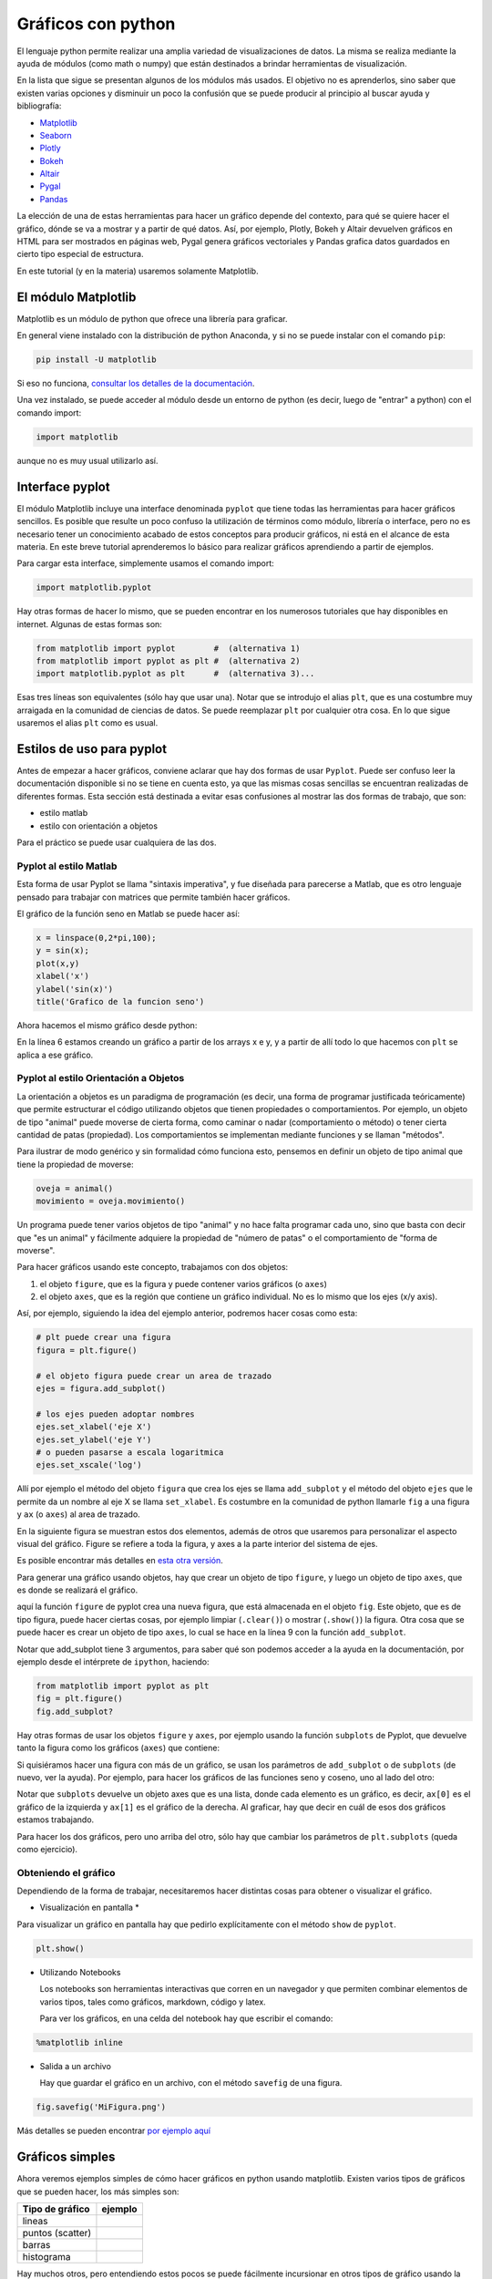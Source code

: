 .. ayuda sobre plots en python

********************
Gráficos con python
********************

El lenguaje python permite realizar una amplia variedad de
visualizaciones de datos.  La misma se realiza mediante la ayuda
de módulos (como math o numpy) que están destinados a brindar
herramientas de visualización.  

En la lista que sigue se presentan algunos de los módulos más usados.
El objetivo no es aprenderlos, sino saber que existen varias opciones
y disminuir un poco la confusión que se puede producir al principio
al buscar ayuda y bibliografía:

* `Matplotlib <https://matplotlib.org/>`_
* `Seaborn <https://seaborn.pydata.org/>`_
* `Plotly <https://plotly.com/python/>`_
* `Bokeh <https://docs.bokeh.org/en/latest/index.html>`_
* `Altair <https://altair-viz.github.io/>`_
* `Pygal <http://www.pygal.org/en/stable/>`_
* `Pandas <https://pandas.pydata.org/pandas-docs/stable/user_guide/visualization.html>`_

La elección de una de estas herramientas para hacer un gráfico depende del
contexto, para qué se quiere hacer el gráfico, dónde se va a mostrar y a partir
de qué datos.  Así, por ejemplo, Plotly, Bokeh y Altair devuelven gráficos en
HTML para ser mostrados en páginas web, Pygal genera gráficos vectoriales y
Pandas grafica datos guardados en cierto tipo especial de estructura.

En este tutorial (y en la materia) usaremos solamente Matplotlib.


El módulo Matplotlib
========================

Matplotlib es un módulo de python que ofrece una librería para graficar.

En general viene instalado con la distribución de python Anaconda, y si no se
puede instalar con el comando ``pip``:

.. code::

   pip install -U matplotlib

Si eso no funciona, `consultar los detalles de la documentación <https://matplotlib.org/3.1.1/users/installing.html>`_.

Una vez instalado, se puede acceder al módulo desde un entorno de python (es
decir, luego de "entrar" a python) con el comando import:

.. code:: python

   import matplotlib

aunque no es muy usual utilizarlo así.



Interface pyplot
========================

El módulo Matplotlib incluye una interface denominada ``pyplot`` que tiene todas las
herramientas para hacer gráficos sencillos.  Es posible que resulte un poco
confuso la utilización de términos como módulo, librería o interface, pero no es
necesario tener un conocimiento acabado de estos conceptos para producir
gráficos, ni está en el alcance de esta materia.  En este breve tutorial
aprenderemos lo básico para realizar gráficos aprendiendo a partir de ejemplos.

Para cargar esta interface, simplemente usamos el comando import:

.. code:: python

   import matplotlib.pyplot


Hay otras formas de hacer lo mismo, que se pueden encontrar en los numerosos
tutoriales que hay disponibles en internet.  Algunas de estas formas son:

.. code:: python

   from matplotlib import pyplot        #  (alternativa 1)
   from matplotlib import pyplot as plt #  (alternativa 2)
   import matplotlib.pyplot as plt      #  (alternativa 3)...

Esas tres líneas son equivalentes (sólo hay que usar una).  Notar que se
introdujo el alias ``plt``, que es una costumbre muy arraigada en la comunidad de
ciencias de datos.  Se puede reemplazar ``plt`` por cualquier otra cosa.  En lo
que sigue usaremos el alias ``plt`` como es usual.


Estilos de uso para pyplot
===========================

Antes de empezar a hacer gráficos, conviene aclarar que hay dos formas de usar
``Pyplot``.  Puede ser confuso leer la documentación disponible si no se tiene en
cuenta esto, ya que las mismas cosas sencillas se encuentran realizadas de
diferentes formas.  Esta sección está destinada a evitar esas confusiones al
mostrar las dos formas de trabajo, que son:

* estilo matlab
* estilo con orientación a objetos

Para el práctico se puede usar cualquiera de las dos.


Pyplot al estilo Matlab
-----------------------

Esta forma de usar Pyplot se llama "sintaxis imperativa", y fue diseñada
para parecerse a Matlab, que es otro lenguaje pensado para trabajar con matrices
que permite también hacer gráficos.

El gráfico de la función seno en Matlab se puede hacer así:

.. code:: matlab

   x = linspace(0,2*pi,100);
   y = sin(x);
   plot(x,y)
   xlabel('x')
   ylabel('sin(x)')
   title('Grafico de la funcion seno')

Ahora hacemos el mismo gráfico desde python:

.. code-block:: python
   :linenos:

   import numpy as np
   from matplotlib import pyplot as plt
   x = np.linspace(0, 2*np.pi, 100)
   y = np.sin(x)
   plt.plot(x, y)
   plt.xlabel('x')
   plt.ylabel('sin(x)')
   plt.title('Grafico de la funcion seno')
   plt.show()

En la línea 6 estamos creando un gráfico a partir de los arrays x e y, y a
partir de allí todo lo que hacemos con ``plt`` se aplica a ese gráfico.


Pyplot al estilo Orientación a Objetos
--------------------------------------

La orientación a objetos es un paradigma de programación (es decir, una forma de
programar justificada teóricamente) que permite estructurar el código utilizando
objetos que tienen propiedades o comportamientos.  Por ejemplo, un objeto de
tipo "animal" puede moverse de cierta forma, como caminar o nadar
(comportamiento o método) o tener cierta cantidad de patas (propiedad).
Los comportamientos se implementan mediante funciones y se llaman
"métodos".

Para ilustrar de modo genérico y sin formalidad cómo funciona esto, pensemos en definir
un objeto de tipo animal que tiene la propiedad de moverse:

.. code-block:: python

    oveja = animal()
    movimiento = oveja.movimiento()


Un programa
puede tener varios objetos de tipo "animal" y no hace falta programar cada uno,
sino que basta con decir que "es un animal" y fácilmente adquiere la propiedad
de "número de patas" o el comportamiento de "forma de moverse".

Para hacer gráficos usando este concepto, trabajamos con dos objetos:

1. el objeto ``figure``, que es la figura y puede contener varios gráficos (o
   ``axes``)
2. el objeto ``axes``, que es la región que contiene un gráfico individual. No es
   lo mismo que los ejes (x/y axis).

Así, por ejemplo, siguiendo la idea del ejemplo anterior, podremos
hacer cosas como esta:

.. code-block:: python

    # plt puede crear una figura
    figura = plt.figure()

    # el objeto figura puede crear un area de trazado
    ejes = figura.add_subplot()

    # los ejes pueden adoptar nombres
    ejes.set_xlabel('eje X')
    ejes.set_ylabel('eje Y')
    # o pueden pasarse a escala logaritmica
    ejes.set_xscale('log')


Allí por ejemplo el método del objeto ``figura`` que crea los ejes se llama
``add_subplot`` y el método del objeto ``ejes`` que le permite da un
nombre al eje X se llama ``set_xlabel``.  Es costumbre en la comunidad
de python llamarle ``fig`` a una figura y ``ax`` (o ``axes``) al area de trazado.


En la siguiente figura se muestran
estos dos elementos, además de otros que usaremos para personalizar el aspecto
visual del gráfico.  Figure se refiere a toda la figura, y axes a la parte
interior del sistema de ejes.

.. image:: partes_del_plot.png
    :width: 600px
    :align: center
    :alt: Elementos de un gráfico   

Es posible encontrar más detalles en `esta otra versión <https://matplotlib.org/3.2.1/gallery/showcase/anatomy.html>`_.
       

Para generar una gráfico usando objetos, hay que crear un objeto de tipo ``figure``, y luego un objeto de tipo ``axes``, que es donde se realizará el gráfico.
 
.. code-block:: python
   :linenos:

   import numpy as np
   from matplotlib import pyplot as plt
   x = np.linspace(0, 2*np.pi, 100)
   y = np.sin(x)

   fig = plt.figure()
   fig.clf()
   ax = fig.add_subplot(1,1,1)
   ax.clear()
   ax.plot(x, y)
   ax.set_xlabel('x')
   ax.set_ylabel('sin(x)')
   ax.set_title('Grafico de la funcion seno')
   fig.show()                                                  
                      

aquí la función ``figure`` de pyplot crea una nueva figura, que está almacenada en
el objeto ``fig``.  Este objeto, que es de tipo figura, puede hacer ciertas cosas,
por ejemplo limpiar (``.clear()``) o mostrar (``.show()``) la figura.  Otra cosa que se puede hacer es crear un
objeto de tipo ``axes``, lo cual se hace en la línea 9 con la función
``add_subplot``.


Notar que add_subplot tiene 3 argumentos, para saber qué son podemos
acceder a la ayuda en la documentación, por ejemplo
desde el intérprete de ``ipython``, haciendo:
 
.. code::
             
   from matplotlib import pyplot as plt
   fig = plt.figure()
   fig.add_subplot?


Hay otras formas de usar los objetos ``figure`` y ``axes``, 
por ejemplo usando la función ``subplots`` de
Pyplot, que devuelve tanto la figura como los gráficos (``axes``) que contiene:

.. code-block:: python
   :linenos:

   import numpy as np
   from matplotlib import pyplot as plt
   x = np.linspace(0, 2*np.pi, 100)
   y = np.sin(x)

   fig, ax = plt.subplots()

   ax.plot(x, y)
   ax.set_xlabel('x')
   ax.set_ylabel('sin(x)')
   ax.set_title('Grafico de la funcion seno')
   fig.show()


Si quisiéramos hacer una figura con más de un gráfico, se usan los parámetros de
``add_subplot`` o de ``subplots`` (de nuevo, ver la ayuda).  Por ejemplo, para hacer los
gráficos de las funciones seno y coseno, uno al lado del otro:

.. code-block:: python
   :linenos:

   import numpy as np
   from matplotlib import pyplot as plt

   x = np.linspace(0, 2*np.pi, 100)
   y1 = np.sin(x)
   y2 = np.cos(x)

   fig, ax = plt.subplots(1, 2)

   ax[0].plot(x, y1)
   ax[0].set_xlabel('x')
   ax[0].set_ylabel('sin(x)')
   ax[0].set_title('Grafico de la funcion seno')

   ax[1].plot(x, y2)
   ax[1].set_xlabel('x')
   ax[1].set_ylabel('cos(x)')
   ax[1].set_title('Grafico de la funcion coseno')

   fig.show()               

Notar que ``subplots`` devuelve un objeto axes que es una lista, donde cada elemento
es un gráfico, es decir, ``ax[0]`` es el gráfico de la izquierda y ``ax[1]`` es el
gráfico de la derecha.  Al graficar, hay que decir en cuál de esos dos gráficos
estamos trabajando.

Para hacer los dos gráficos, pero uno arriba del otro, sólo hay que cambiar los
parámetros de ``plt.subplots`` (queda como ejercicio).




Obteniendo el gráfico
--------------------------------------

Dependiendo de la forma de trabajar, necesitaremos hacer distintas cosas para
obtener o visualizar el gráfico.

* Visualización en pantalla *

Para visualizar un gráfico en pantalla hay que pedirlo explícitamente con el método ``show`` de ``pyplot``.

.. code-block:: python

   plt.show()

* Utilizando Notebooks

  Los notebooks son herramientas interactivas que corren en un
  navegador y que permiten combinar elementos de varios tipos, tales
  como gráficos, markdown, código y latex.   
  
  Para ver los gráficos, en una celda del notebook hay que escribir el
  comando:

.. code-block:: python

    %matplotlib inline


* Salida a un archivo

  Hay que guardar el gráfico en un archivo, con el método ``savefig``
  de una figura.

.. code-block:: python

   fig.savefig('MiFigura.png')

Más detalles se pueden encontrar `por ejemplo aquí <https://jakevdp.github.io/PythonDataScienceHandbook/04.00-introduction-to-matplotlib.html>`_




Gráficos simples
========================

Ahora veremos ejemplos simples de cómo hacer gráficos en python usando
matplotlib. Existen varios tipos de gráficos que se pueden hacer, los
más simples son:


+----------------------+-------------------------------------+
| Tipo de gráfico      | ejemplo                             |
+======================+=====================================+
| lineas               | .. image:: line.png                 |
|                      |     :width: 300px                   |
|                      |     :align: center                  |
+----------------------+-------------------------------------+
| puntos (scatter)     | .. image:: scatter.png              |
|                      |     :width: 300px                   |
|                      |     :align: center                  |
+----------------------+-------------------------------------+
| barras               | .. image:: bars.png                 |
|                      |     :width: 300px                   |
|                      |     :align: center                  |
+----------------------+-------------------------------------+
| histograma           | .. image:: hist.png                 |
|                      |     :width: 300px                   |
|                      |     :align: center                  |
+----------------------+-------------------------------------+


Hay muchos otros, pero entendiendo estos pocos se puede fácilmente
incursionar en otros tipos de gráfico usando la documentación.


Varios gráficos en la misma figura
-----------------------------------

Para hacer varios gráficos en la misma figura se puede usar, como
vimos, las funciones ``subplots`` o ``add_subplot``.

.. code-block:: python

   from matplotlib import pyplot as plt
   x = np.linspace(-10, 10, 100)
   y1 = x
   y2 = x**2
   y3 = x**3
   y4 = x**4

   fig = plt.figure()
   fig.clf()
   ax = fig.subplots(2,2)

   ax[0,0].plot(x, y1)
   ax[0,0].set_xlabel('x')
   ax[0,0].set_ylabel('y')
   ax[0,0].set_title('y=x**1')

   ax[0,1].plot(x, y2)
   ax[0,1].set_xlabel('x')
   ax[0,1].set_ylabel('y')
   ax[0,1].set_title('y=x**2')

   ax[1,0].plot(x, y3)
   ax[1,0].set_xlabel('x')
   ax[1,0].set_ylabel('y')
   ax[1,0].set_title('y=x**3')
   
   ax[1,1].plot(x, y4)
   ax[1,1].set_xlabel('x')
   ax[1,1].set_ylabel('y')
   ax[1,1].set_title('y=x**4')
   
   fig.tight_layout()
   fig.show()        

Que da algo así:

.. image:: 4x4.png
    :width: 400px  
    :align: center

   

Varias lineas en el mismo grafico
-----------------------------------

Para graficar varias series de datos en el mismo gráfico 
se puede llamar a una función que grafique varias veces.
Por ejemplo, si queremos graficar las funciones seno y coseno en el
mismo gráfico, podemos proceder así:

.. code-block:: python

   from matplotlib import pyplot as plt
   x = np.linspace(-1, 1, 100)
   y1 = x
   y2 = x**2
   y3 = x**3
   y4 = x**4

   fig = plt.figure()
   fig.clf()
   ax = fig.subplots(1,1)

   ax.plot(x, y1, label='y=x**1')
   ax.plot(x, y2, label='y=x**2')
   ax.plot(x, y3, label='y=x**3')
   ax.plot(x, y4, label='y=x**4')
   ax.set_xlabel('x')
   ax.set_ylabel('y')
   
   ax.legend()
   fig.tight_layout()
   fig.show()                
 

Que da algo así:

.. image:: 1x1.png
    :width: 400px  
    :align: center   


Atributos de los ejes
-----------------------------------

Se pueden modificar los atributos de los ejes, para lo cual primero
hay que identificar los diferentes elementos.  Las líneas de los ejes
que marcan los valores de la escala se llaman ``ticks``, cada tick
tiene una valor, que está dentro de un rango determinado.

Comencemos con el siguiente gráfico simple y tratemos de mejorarlo un
poco:

.. code-block:: python

   fig, ax = plt.subplots()
   N = 500
   x = np.random.rand(N)
   y = np.random.rand(N)
   plt.scatter(x, y)
   ax.set_xlabel('x')
   ax.set_ylabel('y')
   plt.show()

.. image:: simple.png
    :width: 600px  
    :align: center 

Queremos cambiar la apariencia del texto usado para etiquetar
(``labels``) las lineas que marcan la escala (``ticks``).
Esto es común porque en general hace falta agrandar la fuente del
texto para que el gráfico sea legible al ser mostrado en distintos
medios (por ej. una presentación).  Usaremos las siguientes funciones
de 


.. code-block:: python

   fig, ax = plt.subplots()
   N = 500
   x = np.random.rand(N)
   y = np.random.rand(N)
   plt.scatter(x, y)
   ax.set_xlabel('x', fontsize=16)
   ax.set_ylabel('y', fontsize=16)

   ticks = [.2, .4, .6, .8]
   labels = ['0.2', '0.4', '0.6', '0.8']
   ax.set_xticks(ticks=ticks)
   ax.set_xticklabels(labels=labels, fontsize=16)
   ax.set_yticks(ticks=ticks)
   ax.set_yticklabels(labels=labels, fontsize=16)
   ax.tick_params(axis='x', direction='in', length=8, color='slategrey')
   ax.tick_params(axis='y', direction='in', length=8)
   plt.show()
  
  
.. image:: tunned.png
    :width: 600px  
    :align: center 



Atributos de las series de datos
-----------------------------------

Ahora tratemos de mejorar el contenido de los plots.  Hay muchos
atributos para trabajar, los más comunes son:

+------------------------+----------------------------+--------------------------------------------------+
| atributo               | modifica                   | opciones                                         |
+========================+============================+==================================================+
| alpha                  | transparencia              | escalar                                          |
+------------------------+----------------------------+--------------------------------------------------+
| color or c             | color                      | color de matplotlib                              |
+------------------------+----------------------------+--------------------------------------------------+
| label                  | etiqueta                   | cadena de carateres                              |
+------------------------+----------------------------+--------------------------------------------------+
| linestyle or ls        | tipo de linea              | ``[ '-' | '--' | '-.' | ':' | 'steps' | ...]``   |
+------------------------+----------------------------+--------------------------------------------------+
| linewidth or lw        | ancho de linea             | escalar                                          |
+------------------------+----------------------------+--------------------------------------------------+
| marker                 | marcador                   | ``[ '+' | ',' | '.' | '1' | '2' | '3' | '4' ]``  |
+------------------------+----------------------------+--------------------------------------------------+
| markeredgecolor or mec | color de borde de marcador | color de  matplotlib                             |
+------------------------+----------------------------+--------------------------------------------------+
| markeredgewidth or mew | grosor del marcador        | escalar                                          |
+------------------------+----------------------------+--------------------------------------------------+
| markerfacecolor or mfc | color de relloeno marcador | color de matplotlib                              |
+------------------------+----------------------------+--------------------------------------------------+
| markersize or ms       | tamaño del marcador        | escalar                                          |
+------------------------+----------------------------+--------------------------------------------------+
| markevery              | un marcador cada...        | entero                                           |
+------------------------+----------------------------+--------------------------------------------------+



Entre los colores de Matplotlib, los más comunes se pueden usar con nombre:

.. image:: colors.png
    :width: 800px  
    :align: center 


Veamos ahora algunos gráficos donde hemos cambiado varios atributos.
La sintaxis es bastante simpĺe y es posible entender cómo funciona
leyendo el código:

.. code-block:: python

   fig, ax = plt.subplots()
   N = 500
   x = np.random.rand(N)
   y = np.random.rand(N)
   plt.scatter(x, y, s=44, color='cadetblue', alpha=0.6)
   ax.set_xlabel('x', fontsize=16)
   ax.set_ylabel('y', fontsize=16)

   ticks = [.2, .4, .6, .8]
   labels = ['0.2', '0.4', '0.6', '0.8']
   ax.set_xticks(ticks=ticks)
   ax.set_xticklabels(labels=labels, fontsize=16)
   ax.set_yticks(ticks=ticks)
   ax.set_yticklabels(labels=labels, fontsize=16)
   ax.tick_params(axis='x', direction='in', length=8, color='slategrey')
   ax.tick_params(axis='y', direction='in', length=8)
   plt.tight_layout()
   plt.show()          

.. image:: evenbetter.png
    :width: 800px  
    :align: center 
     

o con líneas:

.. code-block:: python

   from matplotlib import pyplot as plt
   x = np.linspace(-1, 1, 100)
   y1 = x
   y2 = x**2
   y3 = x**3
   y4 = x**4

   fig = plt.figure()
   fig.clf()
   ax = fig.subplots(1,1)

   ax.plot(x, y1, color='cornflowerblue', linewidth=2, label='y=x')
   ax.plot(x, y2, color='limegreen', linewidth=2, label='y=x^2')
   ax.plot(x, y3, color='tomato', linewidth=2, label='y=x^3')
   ax.plot(x, y4, color='darkorchid', linewidth=2, label='y=x^4')
           

   ticks = [(-1.0 + 0.5*i) for i in range(5)]
   labels = [f"{s: 2.1f}" for s in ticks]

   ax.set_xticks(ticks=ticks)
   ax.set_xticklabels(labels=labels, fontsize=16)
   ax.set_yticks(ticks=ticks)
   ax.set_yticklabels(labels=labels, fontsize=16)      
   ax.set_xlabel('x', fontsize=22)
   ax.set_ylabel('y', fontsize=22)
   ax.legend(loc='lower right', frameon=false,
             borderaxespad=4,
             ncol=2, handlelength=3)
   ax.xaxis.label.set_size(16)
   fig.tight_layout()
   fig.show()     

.. image:: evenbetter2.png
    :width: 800px  
    :align: center 
                     


Por último veamos cómo modificar las líneas incluyendo marcadores.  El
siguiente código implementa varios tipos de marcadores para mostrar
cómo se usa.  No están explicados en detalles, pero habiendo seguido
este tutorial es fácil buscar cómo se usan e incluso explorar muchas
más opciones para graficar.


.. code-block:: python

   from matplotlib import pyplot as plt
   import numpy as np
   x = np.linspace(-1, 1, 100)
   y1 = x
   y2 = x**2
   y3 = x**3
   y4 = x**4

   fig = plt.figure()
   fig.clf()
   ax = fig.subplots(1,1)

   ax.plot(x, y1, color='cornflowerblue', linewidth=2, label='y=x',
           linestyle='-', marker='o', markerfacecolor='white',
           markeredgewidth=1, markersize=6, markevery=10, alpha=1)

   ax.plot(x, y2, color='limegreen', linewidth=2, label='y=x^2',
           linestyle='--', marker='D', markerfacecolor='limegreen',
           markeredgewidth=1, markersize=6, markevery=10, alpha=1)
   
   ax.plot(x, y3, color='tomato', linewidth=2, label='y=x^3',
           linestyle='-', marker='s', markerfacecolor='white',
           markeredgewidth=1, markersize=6, markevery=10, alpha=1)
   
   ax.plot(x, y4, color='darkorchid', linewidth=1, label='y=x^4',
           linestyle='-', marker='o', markerfacecolor='darkorchid',
           markeredgewidth=1, markersize=3, markevery=10, alpha=1)
           

   ticks = [(-1.0 + 0.5*i) for i in range(5)]
   labels = [f"{s: 2.1f}" for s in ticks]

   ax.set_xticks(ticks=ticks)
   ax.set_xticklabels(labels=labels, fontsize=16)
   ax.set_yticks(ticks=ticks)
   ax.set_yticklabels(labels=labels, fontsize=16)      
   ax.set_xlabel('x', fontsize=22)
   ax.set_ylabel('y', fontsize=22)
   ax.legend(loc='lower right', frameon=False,
             borderaxespad=4,
             ncol=2, handlelength=3)
   ax.xaxis.label.set_size(16)
   fig.tight_layout()
   fig.show()

.. image:: markers.png
    :width: 800px  
    :align: center 
                     

.. `backends <https://matplotlib.org/3.2.1/tutorials/introductory/usage.html#backends>`._ 







